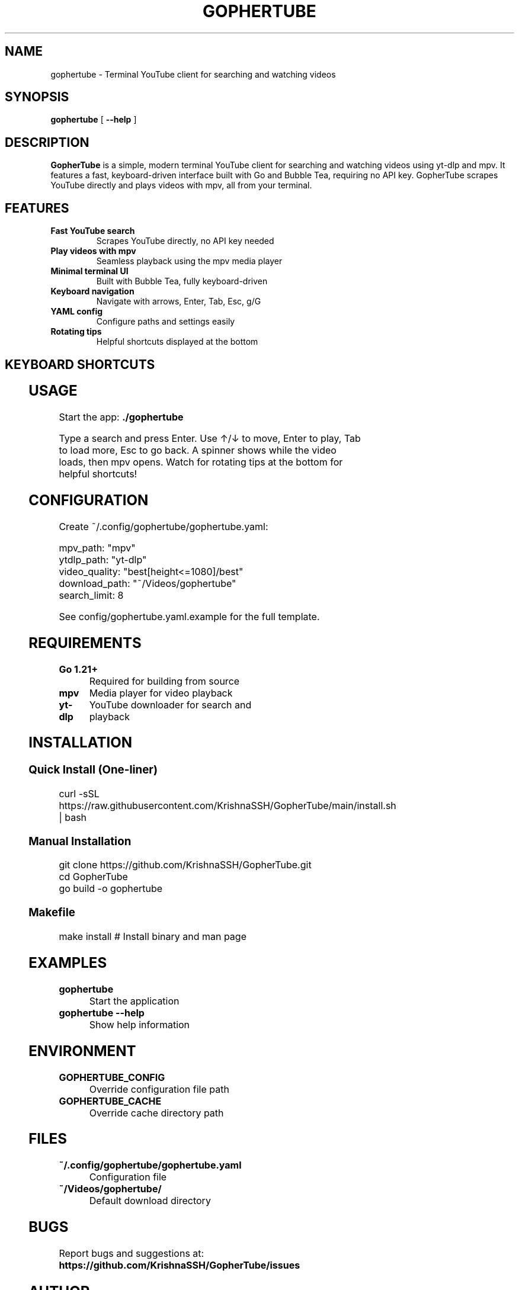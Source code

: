 .TH GOPHERTUBE 1 "2025" "GopherTube" "User Commands"

.SH NAME
gophertube \- Terminal YouTube client for searching and watching videos

.SH SYNOPSIS
.B gophertube
[
.B \-\-help
]

.SH DESCRIPTION
.B GopherTube
is a simple, modern terminal YouTube client for searching and watching videos using yt-dlp and mpv. It features a fast, keyboard-driven interface built with Go and Bubble Tea, requiring no API key. GopherTube scrapes YouTube directly and plays videos with mpv, all from your terminal.

.SH FEATURES
.TP
.B Fast YouTube search
Scrapes YouTube directly, no API key needed
.TP
.B Play videos with mpv
Seamless playback using the mpv media player
.TP
.B Minimal terminal UI
Built with Bubble Tea, fully keyboard-driven
.TP
.B Keyboard navigation
Navigate with arrows, Enter, Tab, Esc, g/G
.TP
.B YAML config
Configure paths and settings easily
.TP
.B Rotating tips
Helpful shortcuts displayed at the bottom

.SH KEYBOARD SHORTCUTS
.TS
allbox;
l l.
Key	Action
_
Enter	Search / Play video
↑/↓	Navigate video list
Tab	Load more videos
g	Go to first video
G	Go to last video
Esc	Go back / Quit
.TE

.SH USAGE
.PP
Start the app:
.B ./gophertube
.PP
Type a search and press Enter. Use ↑/↓ to move, Enter to play, Tab to load more, Esc to go back. A spinner shows while the video loads, then mpv opens. Watch for rotating tips at the bottom for helpful shortcuts!

.SH CONFIGURATION
.PP
Create ~/.config/gophertube/gophertube.yaml:
.PP
.nf
mpv_path: "mpv"
ytdlp_path: "yt-dlp"
video_quality: "best[height<=1080]/best"
download_path: "~/Videos/gophertube"
search_limit: 8
.fi
.PP
See config/gophertube.yaml.example for the full template.

.SH REQUIREMENTS
.TP
.B Go 1.21+
Required for building from source
.TP
.B mpv
Media player for video playback
.TP
.B yt-dlp
YouTube downloader for search and playback

.SH INSTALLATION
.SS Quick Install (One-liner)
.PP
.nf
curl -sSL https://raw.githubusercontent.com/KrishnaSSH/GopherTube/main/install.sh | bash
.fi
.SS Manual Installation
.PP
.nf
git clone https://github.com/KrishnaSSH/GopherTube.git
cd GopherTube
go build -o gophertube
./gophertube
.fi
.SS Makefile
.PP
.nf
make install # Install binary and man page
.fi

.SH EXAMPLES
.TP
.B gophertube
Start the application
.TP
.B gophertube --help
Show help information

.SH ENVIRONMENT
.TP
.B GOPHERTUBE_CONFIG
Override configuration file path
.TP
.B GOPHERTUBE_CACHE
Override cache directory path

.SH FILES
.TP
.B ~/.config/gophertube/gophertube.yaml
Configuration file
.TP
.B ~/Videos/gophertube/
Default download directory

.SH BUGS
Report bugs and suggestions at:
.BR https://github.com/KrishnaSSH/GopherTube/issues

.SH AUTHOR
Written by the GopherTube development team.

.SH COPYRIGHT
Copyright © 2025 GopherTube contributors. This is free software; see the source for copying conditions. There is NO warranty; not even for MERCHANTABILITY or FITNESS FOR A PARTICULAR PURPOSE.

.SH SEE ALSO
.BR mpv (1),
.BR yt-dlp (1) 